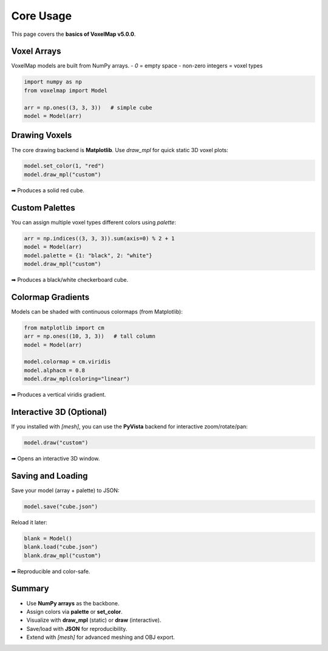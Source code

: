 Core Usage
==========


This page covers the **basics of VoxelMap v5.0.0**.

Voxel Arrays
------------

VoxelMap models are built from NumPy arrays.  
- `0` = empty space  
- non-zero integers = voxel types  

.. code-block:: python

   import numpy as np
   from voxelmap import Model

   arr = np.ones((3, 3, 3))   # simple cube
   model = Model(arr)

Drawing Voxels
--------------

The core drawing backend is **Matplotlib**.  
Use `draw_mpl` for quick static 3D voxel plots:

.. code-block:: python

   model.set_color(1, "red")
   model.draw_mpl("custom")

➡ Produces a solid red cube.

Custom Palettes
---------------

You can assign multiple voxel types different colors using `palette`:

.. code-block:: python

   arr = np.indices((3, 3, 3)).sum(axis=0) % 2 + 1
   model = Model(arr)
   model.palette = {1: "black", 2: "white"}
   model.draw_mpl("custom")

➡ Produces a black/white checkerboard cube.

Colormap Gradients
------------------

Models can be shaded with continuous colormaps (from Matplotlib):

.. code-block:: python

   from matplotlib import cm
   arr = np.ones((10, 3, 3))   # tall column
   model = Model(arr)

   model.colormap = cm.viridis
   model.alphacm = 0.8
   model.draw_mpl(coloring="linear")

➡ Produces a vertical viridis gradient.

Interactive 3D (Optional)
-------------------------

If you installed with `[mesh]`, you can use the **PyVista** backend for interactive zoom/rotate/pan:

.. code-block:: python

   model.draw("custom")

➡ Opens an interactive 3D window.

Saving and Loading
------------------

Save your model (array + palette) to JSON:

.. code-block:: python

   model.save("cube.json")

Reload it later:

.. code-block:: python

   blank = Model()
   blank.load("cube.json")
   blank.draw_mpl("custom")

➡ Reproducible and color-safe.

Summary
-------

- Use **NumPy arrays** as the backbone.  
- Assign colors via **palette** or **set_color**.  
- Visualize with **draw_mpl** (static) or **draw** (interactive).  
- Save/load with **JSON** for reproducibility.  
- Extend with `[mesh]` for advanced meshing and OBJ export.  



